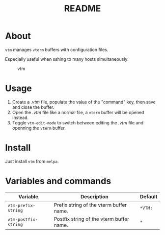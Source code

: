 #+TITLE: README
[[https://melpa.org/#/vtm][file:https://melpa.org/packages/vtm-badge.svg]]

* About
~vtm~ manages ~vterm~ buffers with configuration files.

Especially useful when sshing to many hosts simultaneously.

#+CAPTION: vtm
[[./screenshots/vtm.gif]]

* Usage
1. Create a /.vtm/ file, populate the value of the "command" key, then save and
   close the buffer.
2. Open the /.vtm/ file like a normal file, a ~vterm~ buffer will be opened
   instead.
3. Toggle ~vtm-edit-mode~ to switch between editing the /.vtm/ file and openning
   the ~vterm~ buffer.

* Install
Just install ~vtm~ from ~melpa~.

* Variables and commands
| Variable             | Description                              | Default |
|----------------------+------------------------------------------+---------|
| ~vtm-prefix-string~  | Prefix string of the vterm buffer name.  | ~*VTM:~ |
| ~vtm-postfix-string~ | Postfix string of the vterm buffer name. | ~*~     |
|----------------------+------------------------------------------+---------|

